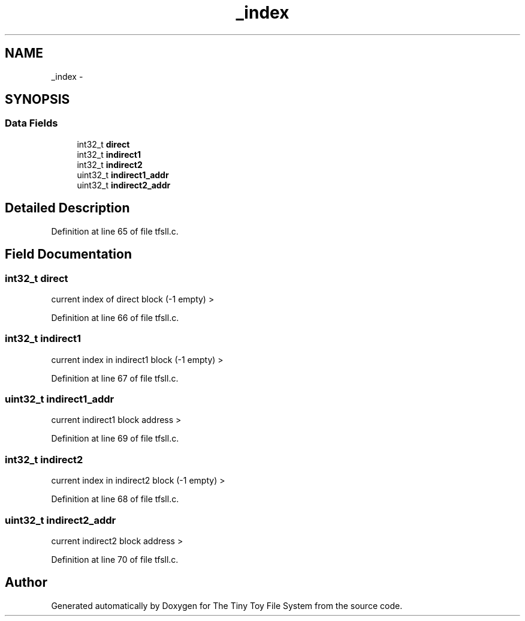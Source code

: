 .TH "_index" 3 "Fri Jan 15 2016" "Version By : V. Fontaine, M.Y. Megrini, N. Scotto Di Perto" "The Tiny Toy File System" \" -*- nroff -*-
.ad l
.nh
.SH NAME
_index \- 
.SH SYNOPSIS
.br
.PP
.SS "Data Fields"

.in +1c
.ti -1c
.RI "int32_t \fBdirect\fP"
.br
.ti -1c
.RI "int32_t \fBindirect1\fP"
.br
.ti -1c
.RI "int32_t \fBindirect2\fP"
.br
.ti -1c
.RI "uint32_t \fBindirect1_addr\fP"
.br
.ti -1c
.RI "uint32_t \fBindirect2_addr\fP"
.br
.in -1c
.SH "Detailed Description"
.PP 
Definition at line 65 of file tfsll\&.c\&.
.SH "Field Documentation"
.PP 
.SS "int32_t direct"
current index of direct block (-1 empty) > 
.PP
Definition at line 66 of file tfsll\&.c\&.
.SS "int32_t indirect1"
current index in indirect1 block (-1 empty) > 
.PP
Definition at line 67 of file tfsll\&.c\&.
.SS "uint32_t indirect1_addr"
current indirect1 block address > 
.PP
Definition at line 69 of file tfsll\&.c\&.
.SS "int32_t indirect2"
current index in indirect2 block (-1 empty) > 
.PP
Definition at line 68 of file tfsll\&.c\&.
.SS "uint32_t indirect2_addr"
current indirect2 block address > 
.PP
Definition at line 70 of file tfsll\&.c\&.

.SH "Author"
.PP 
Generated automatically by Doxygen for The Tiny Toy File System from the source code\&.
